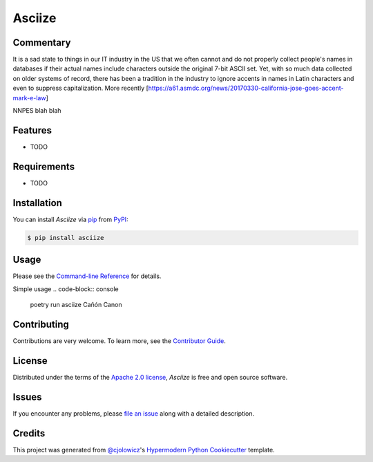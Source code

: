 Asciize
=======

|PyPI| |Python Version| |License|

|Read the Docs| |Tests| |Codecov|

|pre-commit| |Black|

.. |PyPI| image:: https://img.shields.io/pypi/v/asciize.svg
   :target: https://pypi.org/project/asciize/
   :alt: PyPI
.. |Python Version| image:: https://img.shields.io/pypi/pyversions/asciize
   :target: https://pypi.org/project/asciize
   :alt: Python Version
.. |License| image:: https://img.shields.io/pypi/l/asciize
   :target: https://opensource.org/licenses/Apache-2.0
   :alt: License
.. |Read the Docs| image:: https://img.shields.io/readthedocs/asciize/latest.svg?label=Read%20the%20Docs
   :target: https://asciize.readthedocs.io/
   :alt: Read the documentation at https://asciize.readthedocs.io/
.. |Tests| image:: https://github.com/tomwillis608/asciize/workflows/Tests/badge.svg
   :target: https://github.com/tomwillis608/asciize/actions?workflow=Tests
   :alt: Tests
.. |Codecov| image:: https://codecov.io/gh/tomwillis608/asciize/branch/main/graph/badge.svg
   :target: https://codecov.io/gh/tomwillis608/asciize
   :alt: Codecov
.. |pre-commit| image:: https://img.shields.io/badge/pre--commit-enabled-brightgreen?logo=pre-commit&logoColor=white
   :target: https://github.com/pre-commit/pre-commit
   :alt: pre-commit
.. |Black| image:: https://img.shields.io/badge/code%20style-black-000000.svg
   :target: https://github.com/psf/black
   :alt: Black

Commentary
----------

It is a sad state to things in our IT industry in the US that we often cannot and
do not properly collect people's names in databases if their actual names include
characters outside the original 7-bit ASCII set.  Yet, with so much data collected on older systems of record, there has been a tradition in the industry to ignore accents in names in Latin characters and even to suppress capitalization.  More recently
[https://a61.asmdc.org/news/20170330-california-jose-goes-accent-mark-e-law]

NNPES blah blah

Features
--------

* TODO


Requirements
------------

* TODO


Installation
------------

You can install *Asciize* via pip_ from PyPI_:

.. code:: console

   $ pip install asciize


Usage
-----

Please see the `Command-line Reference <Usage_>`_ for details.

Simple usage
.. code-block:: console
  poetry run asciize Cañón
  Canon



Contributing
------------

Contributions are very welcome.
To learn more, see the `Contributor Guide`_.


License
-------

Distributed under the terms of the `Apache 2.0 license`_,
*Asciize* is free and open source software.


Issues
------

If you encounter any problems,
please `file an issue`_ along with a detailed description.


Credits
-------

This project was generated from `@cjolowicz`_'s `Hypermodern Python Cookiecutter`_ template.

.. _@cjolowicz: https://github.com/cjolowicz
.. _Cookiecutter: https://github.com/audreyr/cookiecutter
.. _Apache 2.0 license: https://opensource.org/licenses/Apache-2.0
.. _PyPI: https://pypi.org/
.. _Hypermodern Python Cookiecutter: https://github.com/cjolowicz/cookiecutter-hypermodern-python
.. _file an issue: https://github.com/tomwillis608/asciize/issues
.. _pip: https://pip.pypa.io/
.. github-only
.. _Contributor Guide: CONTRIBUTING.rst
.. _Usage: https://asciize.readthedocs.io/en/latest/usage.html

